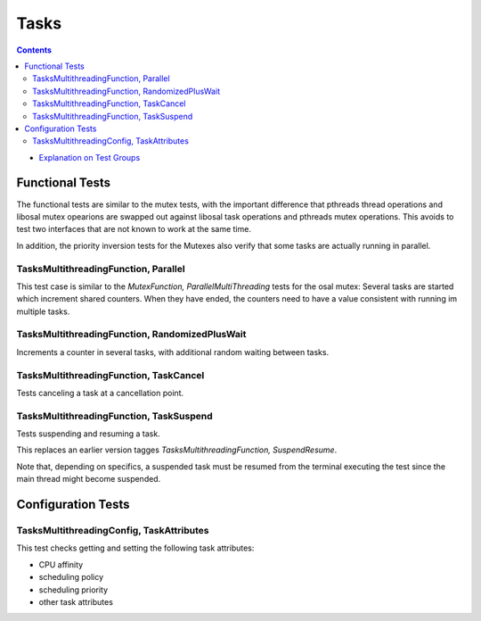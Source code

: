 =====
Tasks
=====

.. contents::
   :depth: 4

* `Explanation on Test Groups <./Overview.rst>`_

  

Functional Tests
================

The functional tests are similar to the mutex tests,
with the important difference that pthreads thread
operations and libosal mutex opearions are swapped
out against libosal task operations and pthreads
mutex operations. This avoids to test two interfaces
that are not known to work at the same time.

In addition, the priority inversion tests for
the Mutexes also verify that some tasks
are actually running in parallel.

TasksMultithreadingFunction, Parallel
-------------------------------------

This test case is similar to the `MutexFunction,
ParallelMultiThreading` tests for the osal mutex:
Several tasks are started which increment shared counters.
When they have ended, the counters need to have
a value consistent with running im multiple tasks.

TasksMultithreadingFunction, RandomizedPlusWait
-----------------------------------------------

Increments a counter in several tasks, with
additional random waiting between tasks.


TasksMultithreadingFunction, TaskCancel
---------------------------------------

Tests canceling a task at a cancellation point.

TasksMultithreadingFunction, TaskSuspend
----------------------------------------

Tests suspending and resuming a task.

This replaces an earlier version tagges
`TasksMultithreadingFunction, SuspendResume`.

Note that, depending on specifics, a suspended
task must be resumed from the terminal executing
the test since the main thread might become suspended.



Configuration Tests
===================


TasksMultithreadingConfig, TaskAttributes
-----------------------------------------

This test checks getting and setting the following
task attributes:

* CPU affinity
* scheduling policy
* scheduling priority
* other task attributes
